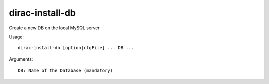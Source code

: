 ================
dirac-install-db
================

Create a new DB on the local MySQL server

Usage::

  dirac-install-db [option|cfgFile] ... DB ...

Arguments::

  DB: Name of the Database (mandatory)
